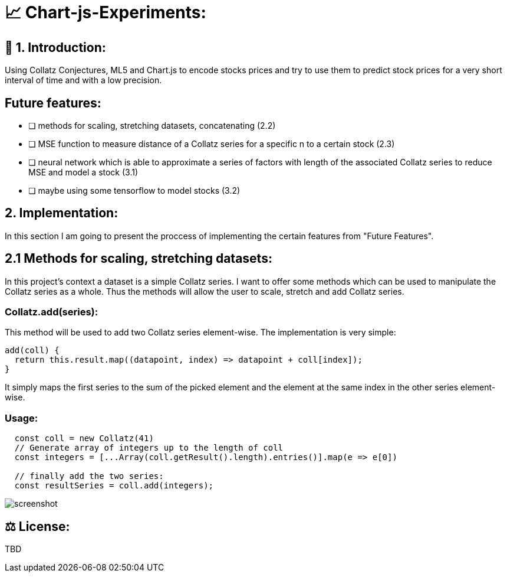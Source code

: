 # 📈 Chart-js-Experiments:

## 👋 1. Introduction:

Using Collatz Conjectures, ML5 and Chart.js to encode stocks prices and try to use them to predict stock prices for a very short interval of time and with a low precision.

## Future features:

- [ ] methods for scaling, stretching datasets, concatenating (2.2)
- [ ] MSE function to measure distance of a Collatz series for a specific n to a certain stock (2.3)
- [ ] neural network which is able to approximate a series of factors with length of the associated Collatz series to reduce MSE and model a stock (3.1)
- [ ] maybe using some tensorflow to model stocks (3.2)

## 2. Implementation:

In this section I am going to present the proccess of implementing the certain features from "Future Features".

## 2.1 Methods for scaling, stretching datasets:

In this project's context a dataset is a simple Collatz series. I want to offer some methods which can be used to manipulate the Collatz series as a whole.
Thus the methods will allow the user to scale, stretch and add Collatz series.

### Collatz.add(series):

This method will be used to add two Collatz series element-wise. The implementation is very simple:

```javascript
add(coll) {
  return this.result.map((datapoint, index) => datapoint + coll[index]);
}
```

It simply maps the first series to the sum of the picked element and the element at the same index in the other series element-wise.

### Usage:

```javascript
  const coll = new Collatz(41)
  // Generate array of integers up to the length of coll
  const integers = [...Array(coll.getResult().length).entries()].map(e => e[0])

  // finally add the two series:
  const resultSeries = coll.add(integers);
```



image::https://github.com/MarcoSteinke/Chart-js-Experiments/blob/main/screenshot.PNG?raw=true[]

## ⚖ License:

TBD
